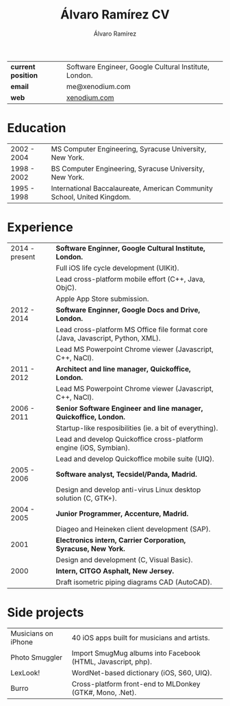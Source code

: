 #+TITLE: Álvaro Ramírez CV
#+AUTHOR: Álvaro Ramírez
#+OPTIONS: toc:nil num:nil ^:nil
| *current position* | Software Engineer, Google Cultural Institute, London. |
| *email*            | me@xenodium.com                                       |
| *web*              | [[http://xenodium.com][xenodium.com]]                                          |
* Education
| 2002 - 2004 | MS Computer Engineering, Syracuse University, New York.                 |
| 1998 - 2002 | BS Computer Engineering, Syracuse University, New York.                 |
| 1995 - 1998 | International Baccalaureate, American Community School, United Kingdom. |
* Experience
| 2014 - present | *Software Enginner, Google Cultural Institute, London.*                           |
|                | Full iOS life cycle development (UIKit).                                        |
|                | Lead cross-platform mobile effort (C++, Java, ObjC).                            |
|                | Apple App Store submission.                                                     |
| 2012 - 2014    | *Software Enginner, Google Docs and Drive, London.*                               |
|                | Lead cross-platform MS Office file format core (Java, Javascript, Python, XML). |
|                | Lead MS Powerpoint Chrome viewer (Javascript, C++, NaCl).                       |
| 2011 - 2012    | *Architect and line manager, Quickoffice, London.*                                |
|                | Lead MS Powerpoint Chrome viewer (Javascript, C++, NaCl).                       |
| 2006 - 2011    | *Senior Software Engineer and line manager, Quickoffice, London.*                 |
|                | Startup-like resposibilities (ie. a bit of everything).                         |
|                | Lead and develop Quickoffice cross-platform engine (iOS, Symbian).              |
|                | Lead and develop Quickoffice mobile suite (UIQ).                                |
| 2005 - 2006    | *Software analyst, Tecsidel/Panda, Madrid.*                                       |
|                | Design and develop anti-virus Linux desktop solution (C, GTK+).                 |
| 2004 - 2005    | *Junior Programmer, Accenture, Madrid.*                                           |
|                | Diageo and Heineken client development (SAP).                                   |
| 2001           | *Electronics intern, Carrier Corporation, Syracuse, New York.*                    |
|                | Design and development (C, Visual Basic).                                       |
| 2000           | *Intern, CITGO Asphalt, New Jersey.*                                              |
|                | Draft isometric piping diagrams CAD (AutoCAD).                                  |
* Side projects
| Musicians on iPhone | 40 iOS apps built for musicians and artists.                 |
| Photo Smuggler      | Import SmugMug albums into Facebook (HTML, Javascript, php). |
| LexLook!            | WordNet-based dictionary (iOS, S60, UIQ).                    |
| Burro               | Cross-platform front-end to MLDonkey (GTK#, Mono, .Net).     |
